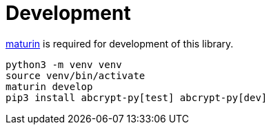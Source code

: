 // SPDX-FileCopyrightText: 2023 Shun Sakai
//
// SPDX-License-Identifier: CC-BY-4.0

= Development
:maturin-url: https://www.maturin.rs/

{maturin-url}[maturin] is required for development of this library.

[source,sh]
----
python3 -m venv venv
source venv/bin/activate
maturin develop
pip3 install abcrypt-py[test] abcrypt-py[dev]
----
